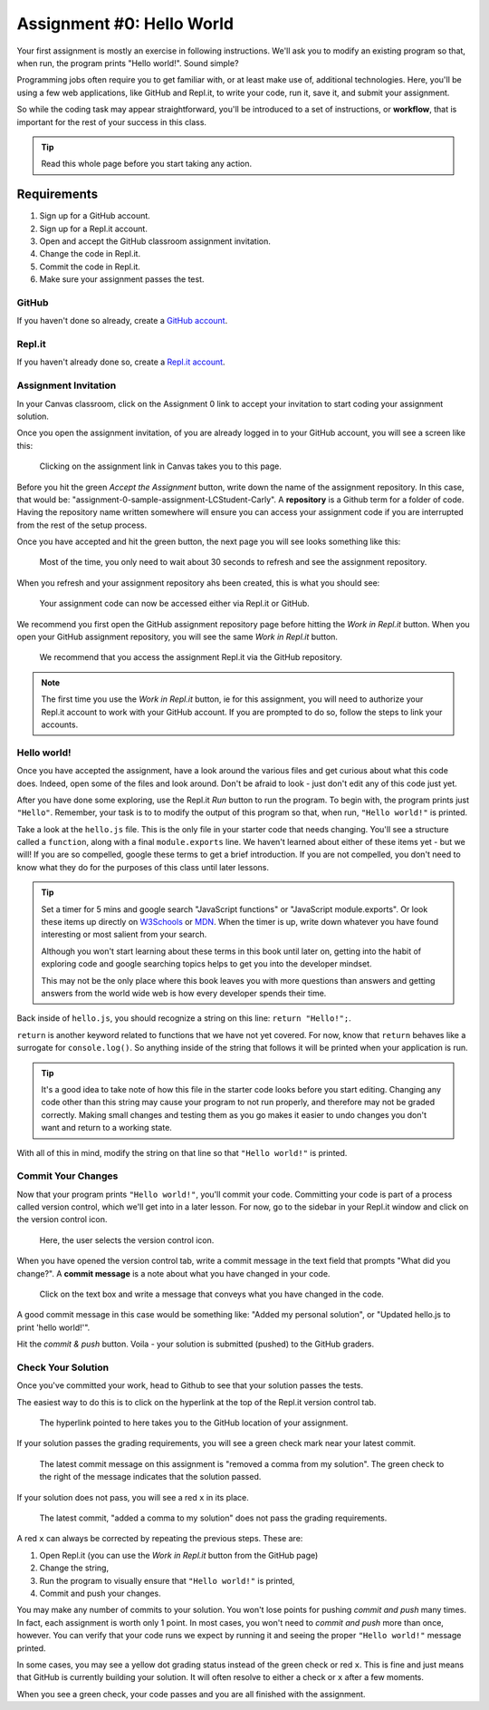 .. _assignment0:

.. index:: ! workflow, commit message, ! repository

Assignment #0: Hello World
==========================

Your first assignment is mostly an exercise in following instructions. We'll ask you to modify
an existing program so that, when run, the program prints "Hello world!". Sound simple?

Programming jobs often require you to get familiar with, or at least make 
use of, additional technologies. Here, you'll be using a few web applications, like GitHub and Repl.it, 
to write your code, run it, save it, and submit your assignment.

So while the coding task may appear straightforward, you'll be introduced to a set of instructions, 
or **workflow**, that is important for the rest of your success in this class.

.. admonition:: Tip

   Read this whole page before you start taking any action.

Requirements
------------

#. Sign up for a GitHub account.
#. Sign up for a Repl.it account.
#. Open and accept the GitHub classroom assignment invitation.
#. Change the code in Repl.it.
#. Commit the code in Repl.it.
#. Make sure your assignment passes the test.

GitHub
~~~~~~

If you haven't done so already, create a 
`GitHub account <https://github.com/join?ref_cta=Sign+up&ref_loc=header+logged+out&ref_page=%2F&source=header-home>`__.

Repl.it
~~~~~~~

If you haven't already done so, create a 
`Repl.it account <https://Repl.it/signup>`__.


Assignment Invitation
~~~~~~~~~~~~~~~~~~~~~

In your Canvas classroom, click on the Assignment 0 link to accept your invitation to start coding 
your assignment solution.

Once you open the assignment invitation, of you are already logged in to your GitHub account, 
you will see a screen like this:

.. figure:: figures/gh-classroom-accept-assignment.png
   :alt: Image showing a GitHub Classroom assignment acceptance page.

   Clicking on the assignment link in Canvas takes you to this page.

Before you hit the green *Accept the Assignment* button, write down the name of the
assignment repository. In this case, that would be: "assignment-0-sample-assignment-LCStudent-Carly".
A **repository** is a Github term for a folder of code.
Having the repository name written somewhere will ensure you can access your assignment code if you 
are interrupted from the rest of the setup process.

Once you have accepted and hit the green button, the next page you will see looks 
something like this:

.. figure:: figures/gh-classroom-create-assignment.png
   :alt: Image showing a GitHub Classroom assignment creation page.

   Most of the time, you only need to wait about 30 seconds to refresh and see the assignment repository.

When you refresh and your assignment repository ahs been created, this is what you should see:

.. figure:: figures/gh-classroom-ready-assignment.png
   :alt: Image showing that a GitHub Classroom assignment has been created.

   Your assignment code can now be accessed either via Repl.it or GitHub.

We recommend you first open the GitHub assignment repository page before hitting 
the *Work in Repl.it* button. When you open your GitHub assignment repository,
you will see the same *Work in Repl.it* button.

.. figure:: figures/github-work-in-replit.png
   :alt: Image showing a *Work in Repl.it* button on a GitHub assignment.

   We recommend that you access the assignment Repl.it via the GitHub repository.


.. admonition:: Note

   The first time you use the *Work in Repl.it* button, ie for this assignment, you will need to authorize your Repl.it account to
   work with your GitHub account. If you are prompted to do so, follow the steps to 
   link your accounts.

Hello world!
~~~~~~~~~~~~

Once you have accepted the assignment, have a look around the various files and get curious about what this 
code does. Indeed, open some of the files and look around.
Don't be afraid to look - just don't edit any of this code just yet.

After you have done some exploring, use the Repl.it *Run* button to run the program. To begin with, 
the program prints just ``"Hello"``. Remember, your task is to to modify the output of this program so that,
when run, ``"Hello world!"`` is printed. 

Take a look at the ``hello.js`` file. This is the only file in your starter code that needs changing.
You'll see a structure called a ``function``, along with a final ``module.exports`` line. We haven't learned 
about either of these items yet - but we will! If you are so compelled, google these terms to get a brief introduction.
If you are not compelled, you don't need to know what they do for the purposes of this class until later lessons.

.. admonition:: Tip

   Set a timer for 5 mins and google search "JavaScript functions" or "JavaScript module.exports". Or look these
   items up directly on `W3Schools <https://www.w3schools.com/>`__ or `MDN <https://developer.mozilla.org/en-US/>`__.
   When the timer is up, write down whatever you have found interesting or most salient from your search.
   
   Although you won't start learning about these terms in this book until later on, getting into the habit of 
   exploring code and google searching topics helps to get you into the developer mindset. 

   This may not be the only place where this book leaves you with more questions than answers and getting answers 
   from the world wide web is how every developer spends their time.

Back inside of ``hello.js``, you should recognize a string on this line: ``return "Hello!";``.

``return`` is another keyword related to functions that we have not yet covered. For now, know that 
``return`` behaves like a surrogate for ``console.log()``. So anything inside of the string that follows it
will be printed when your application is run.

.. admonition:: Tip

   It's a good idea to take note of how this file in the starter code looks before you start editing.
   Changing any code other than this string may cause your program to not run properly, and therefore may not
   be graded correctly. Making small changes and testing them as you go makes it easier to undo changes you don't want 
   and return to a working state.

With all of this in mind, modify the string on that line so that ``"Hello world!"`` is printed. 

Commit Your Changes
~~~~~~~~~~~~~~~~~~~

Now that your program prints ``"Hello world!"``, you'll commit your code. Committing your code is part of 
a process called version control, which we'll get into in a later lesson. For now, go to the sidebar in your Repl.it
window and click on the version control icon. 

.. figure:: figures/replit-sidebar.png
   :alt: Image showing the left sidebar in a Replit window, with cursor hovered over the version control tab.

   Here, the user selects the version control icon.

When you have opened the version control tab, write a commit message in the text field that prompts "What did you
change?". A **commit message** is a note about what you have changed in your code.

.. figure:: figures/replit-version-control.png
   :alt: Image showing the Replit version control tab.

   Click on the text box and write a message that conveys what you have changed in the code.

A good commit message in this case would be something like: "Added my personal solution", or "Updated hello.js
to print 'hello world!'".

Hit the *commit & push* button. Voila - your solution is submitted (pushed) to the GitHub graders.

Check Your Solution
~~~~~~~~~~~~~~~~~~~

Once you've committed your work, head to Github to see that your solution passes the tests.

The easiest way to do this is to click on the hyperlink at the top of the Repl.it version control tab.

.. figure:: figures/replit-vc-repo-highlight.png
   :alt: Image showing the Replit version control tab with the github repository indicated.

   The hyperlink pointed to here takes you to the GitHub location of your assignment.


If your solution passes the grading requirements, you will see a green check mark near your latest commit.

.. figure:: figures/github-passing-commit.png
   :alt: Image showing a GitHub repo with a passing commit.

   The latest commit message on this assignment is "removed a comma from my solution". The green check to 
   the right of the message indicates that the solution passed.


If your solution does not pass, you will see a red ``x`` in its place.

.. figure:: figures/github-failing-commit.png
   :alt: Image showing a GitHub repo with a failing commit.

   The latest commit, "added a comma to my solution" does not pass the grading requirements.


A red ``x`` can always be corrected by repeating the previous steps. These are:

#. Open Repl.it (you can use the *Work in Repl.it* button from the GitHub page)
#. Change the string, 
#. Run the program to visually ensure that ``"Hello world!"`` is printed,
#. Commit and push your changes.

You may make any number of commits to your solution. You won't lose points for pushing *commit and push* many times.
In fact, each assignment is worth only 1 point.
In most cases, you won't need to *commit and push* more than once, however. You can verify that your code runs 
we expect by running it and seeing the proper ``"Hello world!"`` message printed.

In some cases, you may see a yellow dot grading status instead of the green check or red ``x``. This is fine and 
just means that GitHub is currently building your solution. It will often resolve to either a check or ``x`` after 
a few moments.

When you see a green check, your code passes and you are all finished with the assignment. 


